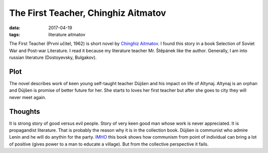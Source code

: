 The First Teacher, Chinghiz Aitmatov
====================================

:data: 2017-04-19
:tags: literature aitmatov

The First Teacher (První učitel, 1962) is short novel by
`Chinghiz Aitmatov <https://en.wikipedia.org/wiki/Chinghiz_Aitmatov>`__.
I found this story in a book Selection of Soviet War and Post-war Literature.
I read it because my literature teacher Mr. Štěpánek like the author.
Generally, I am into russian literature (Dostoyevsky, Bulgakov).

Plot
----

The novel describes work of keen young self-taught teacher Düjšen
and his impact on life of Altynaj.
Altynaj is an orphan and Düjšen is promise of better future for her.
She starts to loves her first teacher but after she goes to city
they will never meet again.

Thoughts
--------

It is strong story of good versus evil people.
Story of very keen good man whose work is never appreciated.
It is propagandist literature.
That is probably the reason why it is in the collection book.
Düjšen is communist who admire Lenin
and he will do anythin for the party.
`IMHO <https://en.wiktionary.org/wiki/IMHO>`__
this book shows how communism from point of individual
can bring a lot of positive (gives power to a man to educate a village).
But from the collective perspective it fails.
